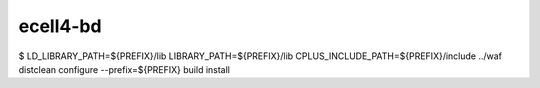 ecell4-bd
=========

$ LD_LIBRARY_PATH=${PREFIX}/lib LIBRARY_PATH=${PREFIX}/lib CPLUS_INCLUDE_PATH=${PREFIX}/include ../waf distclean configure --prefix=${PREFIX} build install
